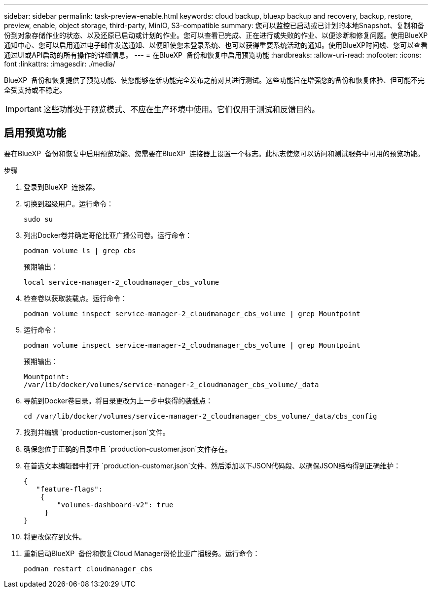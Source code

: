 ---
sidebar: sidebar 
permalink: task-preview-enable.html 
keywords: cloud backup, bluexp backup and recovery, backup, restore, preview, enable, object storage, third-party, MinIO, S3-compatible 
summary: 您可以监控已启动或已计划的本地Snapshot、复制和备份到对象存储作业的状态、以及还原已启动或计划的作业。您可以查看已完成、正在进行或失败的作业、以便诊断和修复问题。使用BlueXP通知中心、您可以启用通过电子邮件发送通知、以便即使您未登录系统、也可以获得重要系统活动的通知。使用BlueXP时间线、您可以查看通过UI或API启动的所有操作的详细信息。 
---
= 在BlueXP  备份和恢复中启用预览功能
:hardbreaks:
:allow-uri-read: 
:nofooter: 
:icons: font
:linkattrs: 
:imagesdir: ./media/


[role="lead"]
BlueXP  备份和恢复提供了预览功能、使您能够在新功能完全发布之前对其进行测试。这些功能旨在增强您的备份和恢复体验、但可能不完全受支持或不稳定。


IMPORTANT: 这些功能处于预览模式、不应在生产环境中使用。它们仅用于测试和反馈目的。



== 启用预览功能

要在BlueXP  备份和恢复中启用预览功能、您需要在BlueXP  连接器上设置一个标志。此标志使您可以访问和测试服务中可用的预览功能。

.步骤
. 登录到BlueXP  连接器。
. 切换到超级用户。运行命令：
+
`sudo su`

. 列出Docker卷并确定哥伦比亚广播公司卷。运行命令：
+
[listing]
----
podman volume ls | grep cbs
----
+
预期输出：

+
[listing]
----
local service-manager-2_cloudmanager_cbs_volume
----
. 检查卷以获取装载点。运行命令：
+
[listing]
----
podman volume inspect service-manager-2_cloudmanager_cbs_volume | grep Mountpoint
----
. 运行命令：
+
[listing]
----
podman volume inspect service-manager-2_cloudmanager_cbs_volume | grep Mountpoint
----
+
预期输出：

+
[listing]
----
Mountpoint:
/var/lib/docker/volumes/service-manager-2_cloudmanager_cbs_volume/_data
----
. 导航到Docker卷目录。将目录更改为上一步中获得的装载点：
+
[listing]
----
cd /var/lib/docker/volumes/service-manager-2_cloudmanager_cbs_volume/_data/cbs_config

----
. 找到并编辑 `production-customer.json`文件。
. 确保您位于正确的目录中且 `production-customer.json`文件存在。
. 在首选文本编辑器中打开 `production-customer.json`文件、然后添加以下JSON代码段、以确保JSON结构得到正确维护：
+
[listing]
----
{
   "feature-flags":
    {
        "volumes-dashboard-v2": true
     }
}
----
. 将更改保存到文件。
. 重新启动BlueXP  备份和恢复Cloud Manager哥伦比亚广播服务。运行命令：
+
[listing]
----
podman restart cloudmanager_cbs
----

